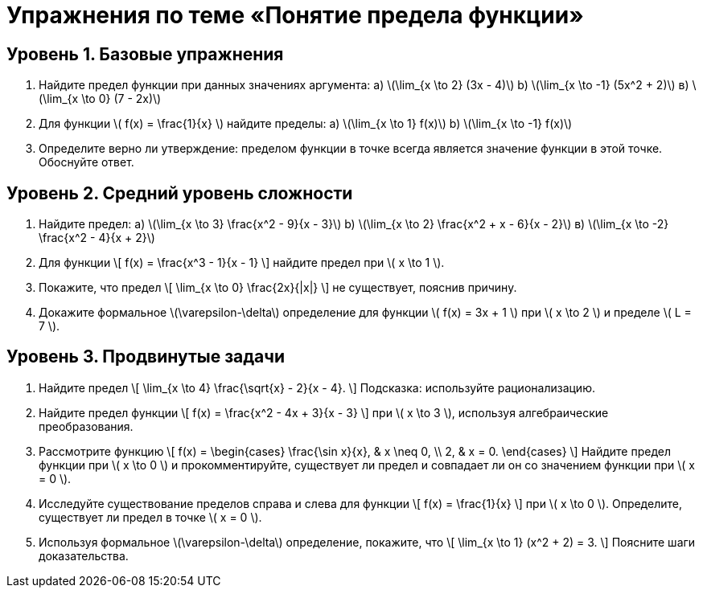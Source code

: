 = Упражнения по теме «Понятие предела функции»  
:lang: ru  

== Уровень 1. Базовые упражнения  

. Найдите предел функции при данных значениях аргумента:  
  a) \(\lim_{x \to 2} (3x - 4)\)  
  b) \(\lim_{x \to -1} (5x^2 + 2)\)  
  в) \(\lim_{x \to 0} (7 - 2x)\)  

. Для функции \( f(x) = \frac{1}{x} \) найдите пределы:  
  a) \(\lim_{x \to 1} f(x)\)  
  b) \(\lim_{x \to -1} f(x)\)  

. Определите верно ли утверждение: пределом функции в точке всегда является значение функции в этой точке. Обоснуйте ответ.  

== Уровень 2. Средний уровень сложности  

. Найдите предел:  
  a) \(\lim_{x \to 3} \frac{x^2 - 9}{x - 3}\)  
  b) \(\lim_{x \to 2} \frac{x^2 + x - 6}{x - 2}\)  
  в) \(\lim_{x \to -2} \frac{x^2 - 4}{x + 2}\)  

. Для функции  
\[
f(x) = \frac{x^3 - 1}{x - 1}
\]  
найдите предел при \( x \to 1 \).  

. Покажите, что предел  
\[
\lim_{x \to 0} \frac{2x}{|x|}
\]  
не существует, пояснив причину.  

. Докажите формальное \(\varepsilon-\delta\) определение для функции \( f(x) = 3x + 1 \) при \( x \to 2 \) и пределе \( L = 7 \).   

== Уровень 3. Продвинутые задачи  

. Найдите предел  
\[
\lim_{x \to 4} \frac{\sqrt{x} - 2}{x - 4}.
\]  
Подсказка: используйте рационализацию.  

. Найдите предел функции  
\[
f(x) = \frac{x^2 - 4x + 3}{x - 3}
\]  
при \( x \to 3 \), используя алгебраические преобразования.  

. Рассмотрите функцию  
\[
f(x) = \begin{cases}
\frac{\sin x}{x}, & x \neq 0, \\
2, & x = 0.
\end{cases}
\]  
Найдите предел функции при \( x \to 0 \) и прокомментируйте, существует ли предел и совпадает ли он со значением функции при \( x = 0 \).  

. Исследуйте существование пределов справа и слева для функции  
\[
f(x) = \frac{1}{x}
\]  
при \( x \to 0 \). Определите, существует ли предел в точке \( x = 0 \).  

. Используя формальное \(\varepsilon-\delta\) определение, покажите, что  
\[
\lim_{x \to 1} (x^2 + 2) = 3.
\]  
Поясните шаги доказательства.